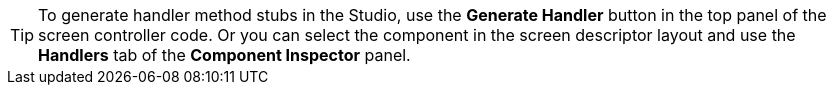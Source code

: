 [TIP]
====
To generate handler method stubs in the Studio, use the *Generate Handler* button in the top panel of the screen controller code. Or you can select the component in the screen descriptor layout and use the *Handlers* tab of the *Component Inspector* panel.
====